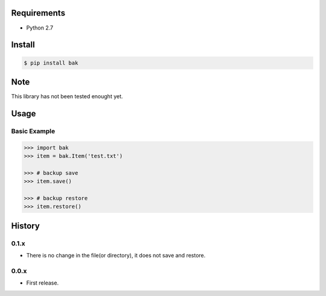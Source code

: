Requirements
============
- Python 2.7

Install
=======

.. code-block:: sh

 $ pip install bak

Note
====
This library has not been tested enought yet.

Usage
=====

Basic Example
-------------

.. code-block:: python

 >>> import bak
 >>> item = bak.Item('test.txt')

 >>> # backup save
 >>> item.save()

 >>> # backup restore
 >>> item.restore()

History
=======
0.1.x
-----
- There is no change in the file(or directory), it does not save and restore.

0.0.x
-----
- First release.
